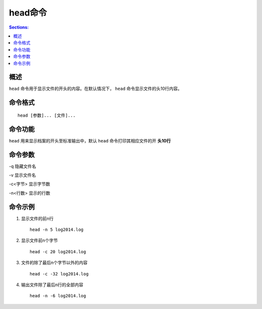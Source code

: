 head命令
===============

.. contents:: Sections:
  :local:
  :depth: 2

概述
------

``head`` 命令用于显示文件的开头的内容。在默认情况下， ``head`` 命令显示文件的头10行内容。

命令格式
-----------

::

   head [参数]... [文件]...  


命令功能
-----------

``head`` 用来显示档案的开头至标准输出中，默认 ``head`` 命令打印其相应文件的开 **头10行** 

命令参数
-----------

-q 隐藏文件名

-v 显示文件名

-c<字节> 显示字节数

-n<行数> 显示的行数

命令示例
-------------

1. 显示文件的前n行

   ::
   
      head -n 5 log2014.log

2. 显示文件前n个字节

   ::
   
      head -c 20 log2014.log
   
3. 文件的除了最后n个字节以外的内容 

   ::
   
      head -c -32 log2014.log
   
4. 输出文件除了最后n行的全部内容

   ::
   
      head -n -6 log2014.log         